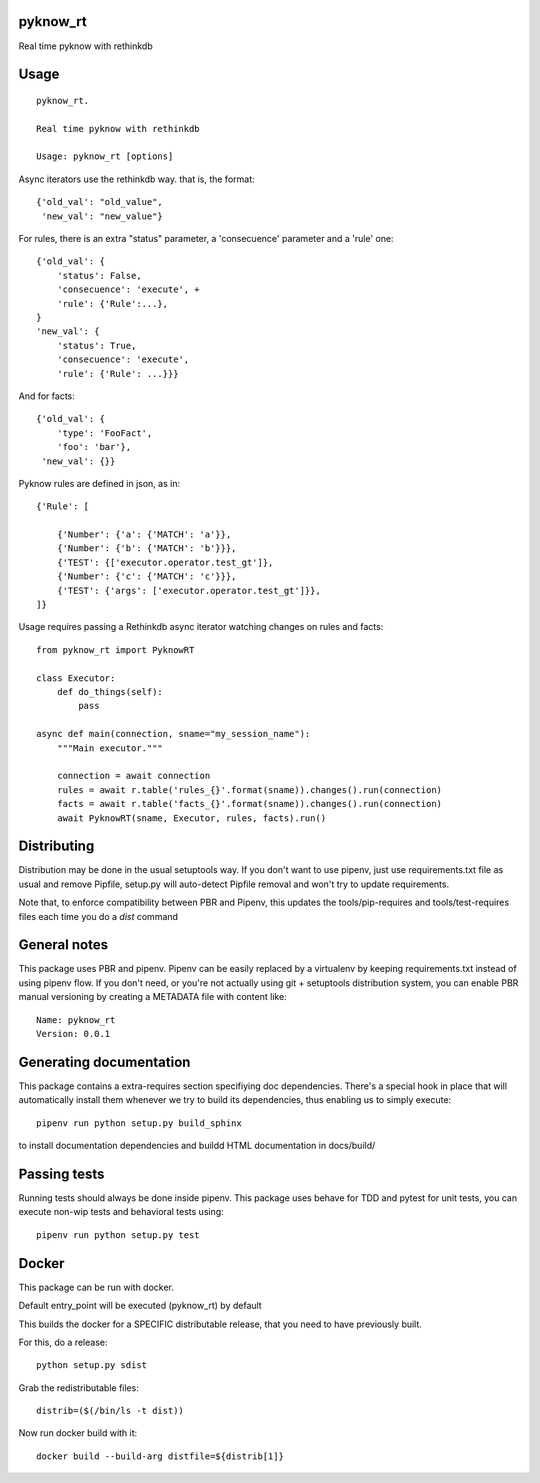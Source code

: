 pyknow_rt
-----------------------------

.. image:: https://travis-ci.org/XayOn/pyknow_rt.svg?branch=master
    :target: https://travis-ci.org/XayOn/pyknow_rt

.. image:: https://coveralls.io/repos/github/XayOn/pyknow_rt/badge.svg?branch=master
 :target: https://coveralls.io/github/XayOn/pyknow_rt?branch=master

.. image:: https://badge.fury.io/py/pyknow_rt.svg
    :target: https://badge.fury.io/py/pyknow_rt

Real time pyknow with rethinkdb


Usage
-----

::

    pyknow_rt.

    Real time pyknow with rethinkdb

    Usage: pyknow_rt [options]


Async iterators use the rethinkdb way. that is, the format::

    {'old_val': "old_value",
     'new_val': "new_value"}

For rules, there is an extra "status" parameter, a 'consecuence'
parameter and a 'rule' one::

    {'old_val': {
        'status': False,
        'consecuence': 'execute', +
        'rule': {'Rule':...},
    }
    'new_val': {
        'status': True,
        'consecuence': 'execute',
        'rule': {'Rule': ...}}}

And for facts::

    {'old_val': {
        'type': 'FooFact',
        'foo': 'bar'},
     'new_val': {}}


Pyknow rules are defined in json, as in::

    {'Rule': [

        {'Number': {'a': {'MATCH': 'a'}},
        {'Number': {'b': {'MATCH': 'b'}}},
        {'TEST': {['executor.operator.test_gt']},
        {'Number': {'c': {'MATCH': 'c'}}},
        {'TEST': {'args': ['executor.operator.test_gt']}},
    ]}


Usage requires passing a Rethinkdb async iterator watching changes on rules and facts::

    from pyknow_rt import PyknowRT

    class Executor:
        def do_things(self):
            pass

    async def main(connection, sname="my_session_name"):
        """Main executor."""

        connection = await connection
        rules = await r.table('rules_{}'.format(sname)).changes().run(connection)
        facts = await r.table('facts_{}'.format(sname)).changes().run(connection)
        await PyknowRT(sname, Executor, rules, facts).run()


Distributing
------------

Distribution may be done in the usual setuptools way.
If you don't want to use pipenv, just use requirements.txt file as usual and
remove Pipfile, setup.py will auto-detect Pipfile removal and won't try to
update requirements.

Note that, to enforce compatibility between PBR and Pipenv, this updates the
tools/pip-requires and tools/test-requires files each time you do a *dist*
command

General notes
--------------

This package uses PBR and pipenv.
Pipenv can be easily replaced by a virtualenv by keeping requirements.txt
instead of using pipenv flow.
If you don't need, or you're not actually using git + setuptools distribution
system, you can enable PBR manual versioning by creating a METADATA file with
content like::

    Name: pyknow_rt
    Version: 0.0.1

Generating documentation
------------------------

This package contains a extra-requires section specifiying doc dependencies.
There's a special hook in place that will automatically install them whenever
we try to build its dependencies, thus enabling us to simply execute::

        pipenv run python setup.py build_sphinx

to install documentation dependencies and buildd HTML documentation in docs/build/


Passing tests
--------------

Running tests should always be done inside pipenv.
This package uses behave for TDD and pytest for unit tests, you can execute non-wip
tests and behavioral tests using::

        pipenv run python setup.py test


Docker
------

This package can be run with docker.

Default entry_point will be executed (pyknow_rt) by default

This builds the docker for a SPECIFIC distributable release, that you need to
have previously built.

For this, do a release::

    python setup.py sdist

Grab the redistributable files::

    distrib=($(/bin/ls -t dist))

Now run docker build with it::

    docker build --build-arg distfile=${distrib[1]}
